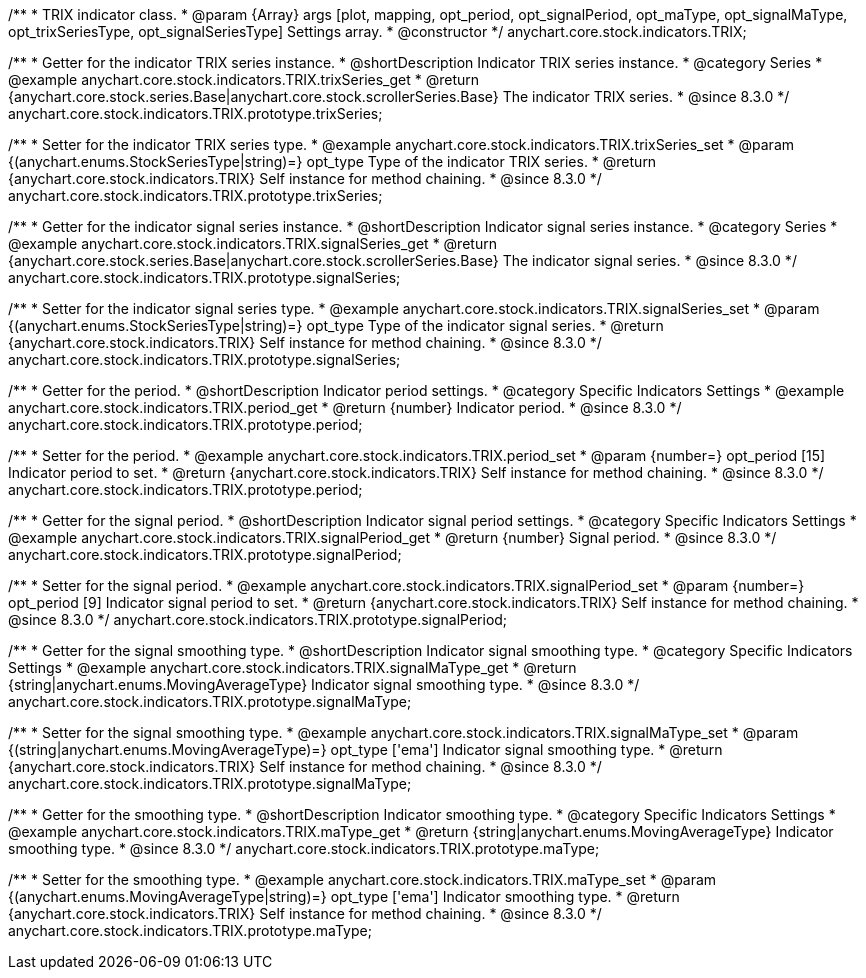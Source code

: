 /**
 * TRIX indicator class.
 * @param {Array} args [plot, mapping, opt_period, opt_signalPeriod, opt_maType, opt_signalMaType, opt_trixSeriesType, opt_signalSeriesType] Settings array.
 * @constructor
 */
anychart.core.stock.indicators.TRIX;

//----------------------------------------------------------------------------------------------------------------------
//
//  anychart.core.stock.indicators.TRIX.prototype.trixSeries
//
//----------------------------------------------------------------------------------------------------------------------

/**
 * Getter for the indicator TRIX series instance.
 * @shortDescription Indicator TRIX series instance.
 * @category Series
 * @example anychart.core.stock.indicators.TRIX.trixSeries_get
 * @return {anychart.core.stock.series.Base|anychart.core.stock.scrollerSeries.Base} The indicator TRIX series.
 * @since 8.3.0
 */
anychart.core.stock.indicators.TRIX.prototype.trixSeries;

/**
 * Setter for the indicator TRIX series type.
 * @example anychart.core.stock.indicators.TRIX.trixSeries_set
 * @param {(anychart.enums.StockSeriesType|string)=} opt_type Type of the indicator TRIX series.
 * @return {anychart.core.stock.indicators.TRIX} Self instance for method chaining.
 * @since 8.3.0
 */
anychart.core.stock.indicators.TRIX.prototype.trixSeries;

//----------------------------------------------------------------------------------------------------------------------
//
//  anychart.core.stock.indicators.TRIX.prototype.signalSeries
//
//----------------------------------------------------------------------------------------------------------------------

/**
 * Getter for the indicator signal series instance.
 * @shortDescription Indicator signal series instance.
 * @category Series
 * @example anychart.core.stock.indicators.TRIX.signalSeries_get
 * @return {anychart.core.stock.series.Base|anychart.core.stock.scrollerSeries.Base} The indicator signal series.
 * @since 8.3.0
 */
anychart.core.stock.indicators.TRIX.prototype.signalSeries;

/**
 * Setter for the indicator signal series type.
 * @example anychart.core.stock.indicators.TRIX.signalSeries_set
 * @param {(anychart.enums.StockSeriesType|string)=} opt_type Type of the indicator signal series.
 * @return {anychart.core.stock.indicators.TRIX} Self instance for method chaining.
 * @since 8.3.0
 */
anychart.core.stock.indicators.TRIX.prototype.signalSeries;

//----------------------------------------------------------------------------------------------------------------------
//
//  anychart.core.stock.indicators.TRIX.prototype.period
//
//----------------------------------------------------------------------------------------------------------------------

/**
 * Getter for the period.
 * @shortDescription Indicator period settings.
 * @category Specific Indicators Settings
 * @example anychart.core.stock.indicators.TRIX.period_get
 * @return {number} Indicator period.
 * @since 8.3.0
 */
anychart.core.stock.indicators.TRIX.prototype.period;

/**
 * Setter for the period.
 * @example anychart.core.stock.indicators.TRIX.period_set
 * @param {number=} opt_period [15] Indicator period to set.
 * @return {anychart.core.stock.indicators.TRIX} Self instance for method chaining.
 * @since 8.3.0
 */
anychart.core.stock.indicators.TRIX.prototype.period;

//----------------------------------------------------------------------------------------------------------------------
//
//  anychart.core.stock.indicators.TRIX.prototype.signalPeriod
//
//----------------------------------------------------------------------------------------------------------------------

/**
 * Getter for the signal period.
 * @shortDescription Indicator signal period settings.
 * @category Specific Indicators Settings
 * @example anychart.core.stock.indicators.TRIX.signalPeriod_get
 * @return {number} Signal period.
 * @since 8.3.0
 */
anychart.core.stock.indicators.TRIX.prototype.signalPeriod;

/**
 * Setter for the signal period.
 * @example anychart.core.stock.indicators.TRIX.signalPeriod_set
 * @param {number=} opt_period [9] Indicator signal period to set.
 * @return {anychart.core.stock.indicators.TRIX} Self instance for method chaining.
 * @since 8.3.0
 */
anychart.core.stock.indicators.TRIX.prototype.signalPeriod;

//----------------------------------------------------------------------------------------------------------------------
//
//  anychart.core.stock.indicators.TRIX.prototype.signalMaType
//
//----------------------------------------------------------------------------------------------------------------------

/**
 * Getter for the signal smoothing type.
 * @shortDescription Indicator signal smoothing type.
 * @category Specific Indicators Settings
 * @example anychart.core.stock.indicators.TRIX.signalMaType_get
 * @return {string|anychart.enums.MovingAverageType} Indicator signal smoothing type.
 * @since 8.3.0
 */
anychart.core.stock.indicators.TRIX.prototype.signalMaType;

/**
 * Setter for the signal smoothing type.
 * @example anychart.core.stock.indicators.TRIX.signalMaType_set
 * @param {(string|anychart.enums.MovingAverageType)=} opt_type ['ema'] Indicator signal smoothing type.
 * @return {anychart.core.stock.indicators.TRIX} Self instance for method chaining.
 * @since 8.3.0
 */
anychart.core.stock.indicators.TRIX.prototype.signalMaType;

//----------------------------------------------------------------------------------------------------------------------
//
//  anychart.core.stock.indicators.TRIX.prototype.maType
//
//----------------------------------------------------------------------------------------------------------------------

/**
 * Getter for the smoothing type.
 * @shortDescription Indicator smoothing type.
 * @category Specific Indicators Settings
 * @example anychart.core.stock.indicators.TRIX.maType_get
 * @return {string|anychart.enums.MovingAverageType} Indicator smoothing type.
 * @since 8.3.0
 */
anychart.core.stock.indicators.TRIX.prototype.maType;

/**
 * Setter for the smoothing type.
 * @example anychart.core.stock.indicators.TRIX.maType_set
 * @param {(anychart.enums.MovingAverageType|string)=} opt_type ['ema'] Indicator smoothing type.
 * @return {anychart.core.stock.indicators.TRIX} Self instance for method chaining.
 * @since 8.3.0
 */
anychart.core.stock.indicators.TRIX.prototype.maType;

